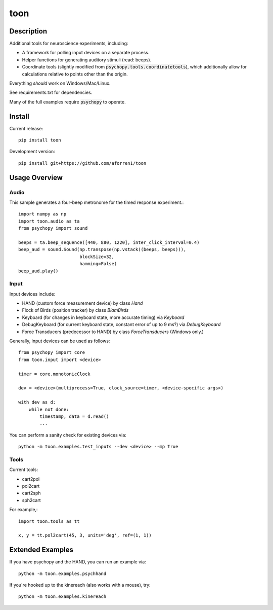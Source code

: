 toon
====

.. image:: https://img.shields.io/pypi/v/toon.svg
     :target: https://pypi.python.org/pypi/toon

.. image:: https://img.shields.io/pypi/l/toon.svg
     :target: https://raw.githubusercontent.com/aforren1/toon/master/LICENSE.txt

.. image:: https://img.shields.io/travis/aforren1/toon.svg
     :target: https://travis-ci.org/aforren1/toon

.. image:: https://img.shields.io/coveralls/aforren1/toon.svg
     :target: https://coveralls.io/github/aforren1/toon

Description
-----------

Additional tools for neuroscience experiments, including:

* A framework for polling input devices on a separate process.
* Helper functions for generating auditory stimuli (read: beeps).
* Coordinate tools (slightly modified from :code:`psychopy.tools.coordinatetools`), which additionally allow for calculations relative to points other than the origin.

Everything *should* work on Windows/Mac/Linux.

See requirements.txt for dependencies.

Many of the full examples require :code:`psychopy` to operate.

Install
-------

Current release::

    pip install toon

Development version::

    pip install git+https://github.com/aforren1/toon

Usage Overview
--------------

Audio
~~~~~

This sample generates a four-beep metronome for the timed response experiment.::

     import numpy as np
     import toon.audio as ta
     from psychopy import sound

     beeps = ta.beep_sequence([440, 880, 1220], inter_click_interval=0.4)
     beep_aud = sound.Sound(np.transpose(np.vstack((beeps, beeps))),
                            blockSize=32,
                            hamming=False)
     beep_aud.play()

Input
~~~~~

Input devices include:

- HAND (custom force measurement device) by class `Hand`
- Flock of Birds (position tracker) by class `BlamBirds`
- Keyboard (for changes in keyboard state, more accurate timing) via `Keyboard`
- DebugKeyboard (for current keyboard state, constant error of up to 9 ms?) via `DebugKeyboard`
- Force Transducers (predecessor to HAND) by class `ForceTransducers` (Windows only.)

Generally, input devices can be used as follows::

     from psychopy import core
     from toon.input import <device>

     timer = core.monotonicClock

     dev = <device>(multiprocess=True, clock_source=timer, <device-specific args>)

     with dev as d:
         while not done:
             timestamp, data = d.read()
             ...

You can perform a sanity check for existing devices via::

     python -m toon.examples.test_inputs --dev <device> --mp True

Tools
~~~~

Current tools:

- cart2pol
- pol2cart
- cart2sph
- sph2cart

For example,::

    import toon.tools as tt

    x, y = tt.pol2cart(45, 3, units='deg', ref=(1, 1))

Extended Examples
-----------------

If you have psychopy and the HAND, you can run an example via::

    python -m toon.examples.psychhand

If you're hooked up to the kinereach (also works with a mouse), try::

    python -m toon.examples.kinereach
